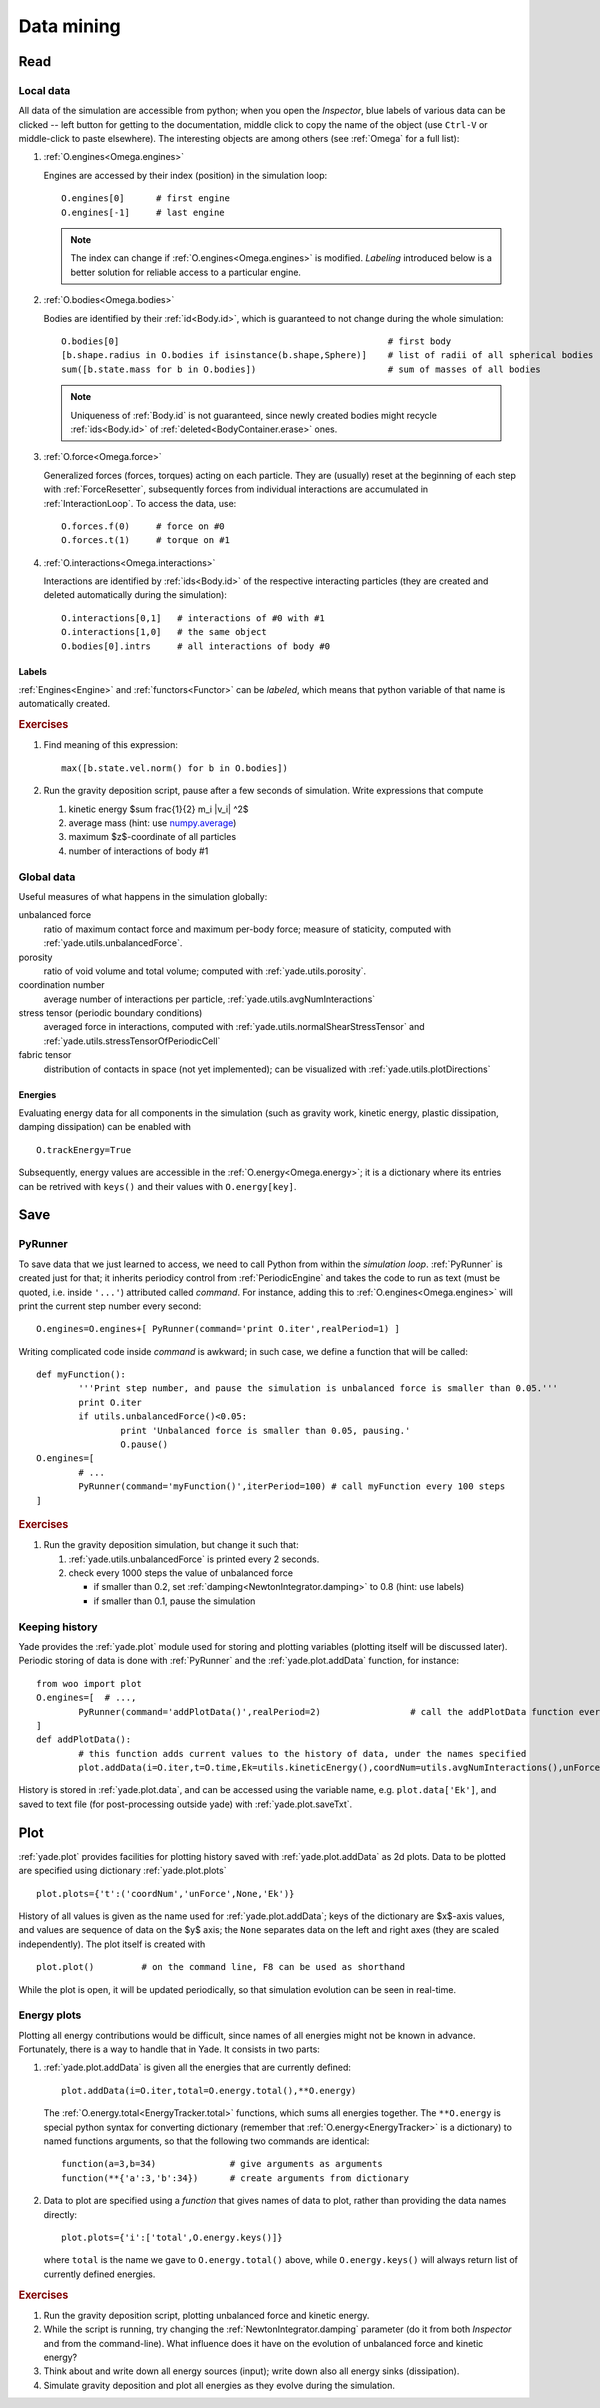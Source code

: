 Data mining
=============

Read
-----

Local data
^^^^^^^^^^^

All data of the simulation are accessible from python; when you open the *Inspector*, blue labels of various data can be clicked -- left button for getting to the documentation, middle click to copy the name of the object (use ``Ctrl-V`` or middle-click to paste elsewhere). The interesting objects are among others (see :ref:`Omega` for a full list):

#. :ref:`O.engines<Omega.engines>`
   
   Engines are accessed by their index (position) in the simulation loop::

   	O.engines[0]      # first engine
   	O.engines[-1]     # last engine

   .. note:: The index can change if :ref:`O.engines<Omega.engines>` is modified. *Labeling* introduced below is a better solution for reliable access to a particular engine.

#. :ref:`O.bodies<Omega.bodies>`

   Bodies are identified by their :ref:`id<Body.id>`, which is guaranteed to not change during the whole simulation::

   	O.bodies[0]                                                   # first body
   	[b.shape.radius in O.bodies if isinstance(b.shape,Sphere)]    # list of radii of all spherical bodies
   	sum([b.state.mass for b in O.bodies])                         # sum of masses of all bodies

   .. note:: Uniqueness of :ref:`Body.id` is not guaranteed, since newly created bodies might recycle :ref:`ids<Body.id>` of :ref:`deleted<BodyContainer.erase>` ones.

#. :ref:`O.force<Omega.force>`

   Generalized forces (forces, torques) acting on each particle. They are (usually) reset at the beginning of each step with :ref:`ForceResetter`, subsequently forces from individual interactions are accumulated in :ref:`InteractionLoop`. To access the data, use::

   	O.forces.f(0)     # force on #0
   	O.forces.t(1)     # torque on #1
	
#. :ref:`O.interactions<Omega.interactions>`

   Interactions are identified by :ref:`ids<Body.id>` of the respective interacting particles (they are created and deleted automatically during the simulation)::

   	O.interactions[0,1]   # interactions of #0 with #1
   	O.interactions[1,0]   # the same object
   	O.bodies[0].intrs     # all interactions of body #0

Labels
"""""""

:ref:`Engines<Engine>` and :ref:`functors<Functor>` can be *labeled*, which means that python variable of that name is automatically created.

.. ipython::

	@suppress
	Yade [1]: from woo import *
	
	Yade [1]: O.engines=[
	     ...:    NewtonIntegrator(damping=.2,label='newton')
	     ...: ]
	     ...:

	Yade [1]: newton.damping=.4

	Yade [1]: O.engines[0].damping   # O.engines[0] and newton are the same objects

.. rubric:: Exercises

#. Find meaning of this
   expression::

   	max([b.state.vel.norm() for b in O.bodies])

#. Run the gravity deposition script, pause after a few seconds of simulation. Write expressions that compute

   #. kinetic energy $\sum \frac{1}{2} m_i |v_i| ^2$
   #. average mass (hint: use `numpy.average <http://docs.scipy.org/doc/numpy/reference/generated/numpy.average.html>`__)
   #. maximum $z$-coordinate of all particles
   #. number of interactions of body #1

Global data
^^^^^^^^^^^

Useful measures of what happens in the simulation globally:

unbalanced force
	ratio of maximum contact force and maximum per-body force; measure of staticity, computed with :ref:`yade.utils.unbalancedForce`.
porosity
	ratio of void volume and total volume; computed with :ref:`yade.utils.porosity`.
coordination number
	average number of interactions per particle, :ref:`yade.utils.avgNumInteractions`
stress tensor (periodic boundary conditions)
	averaged force in interactions, computed with :ref:`yade.utils.normalShearStressTensor` and :ref:`yade.utils.stressTensorOfPeriodicCell`
fabric tensor
	distribution of contacts in space (not yet implemented); can be visualized with :ref:`yade.utils.plotDirections`

Energies
""""""""

Evaluating energy data for all components in the simulation (such as gravity work, kinetic energy, plastic dissipation, damping dissipation) can be enabled with ::

	O.trackEnergy=True

Subsequently, energy values are accessible in the :ref:`O.energy<Omega.energy>`; it is a dictionary where its entries can be retrived with ``keys()`` and their values with ``O.energy[key]``.

Save
----

PyRunner
^^^^^^^^^

To save data that we just learned to access, we need to call Python from within the *simulation loop*. :ref:`PyRunner` is created just for that; it inherits periodicy control from :ref:`PeriodicEngine` and takes the code to run as text (must be quoted, i.e. inside ``'...'``) attributed called *command*. For instance, adding this to :ref:`O.engines<Omega.engines>` will print the current step number every second::

	O.engines=O.engines+[ PyRunner(command='print O.iter',realPeriod=1) ]

Writing complicated code inside *command* is awkward; in such case, we define a function that will be called::

	def myFunction():
		'''Print step number, and pause the simulation is unbalanced force is smaller than 0.05.'''
		print O.iter
		if utils.unbalancedForce()<0.05:
			print 'Unbalanced force is smaller than 0.05, pausing.'
			O.pause()
	O.engines=[
		# ...
		PyRunner(command='myFunction()',iterPeriod=100) # call myFunction every 100 steps
	]

.. rubric:: Exercises

#. Run the gravity deposition simulation, but change it such that:

   #. :ref:`yade.utils.unbalancedForce` is printed every 2 seconds.
   #. check every 1000 steps the value of unbalanced force

      * if smaller than 0.2, set :ref:`damping<NewtonIntegrator.damping>` to 0.8 (hint: use labels)
      * if smaller than 0.1, pause the simulation

Keeping history
^^^^^^^^^^^^^^^^^

Yade provides the :ref:`yade.plot` module used for storing and plotting variables (plotting itself will be discussed later). Periodic storing of data is done with :ref:`PyRunner` and the :ref:`yade.plot.addData` function, for instance::

	from woo import plot
	O.engines=[  # ...,
		PyRunner(command='addPlotData()',realPeriod=2)                 # call the addPlotData function every 2 seconds of human time
	]
	def addPlotData():
		# this function adds current values to the history of data, under the names specified
		plot.addData(i=O.iter,t=O.time,Ek=utils.kineticEnergy(),coordNum=utils.avgNumInteractions(),unForce=utils.unbalancedForce())

History is stored in :ref:`yade.plot.data`, and can be accessed using the variable name, e.g. ``plot.data['Ek']``, and saved to text file (for post-processing outside yade) with :ref:`yade.plot.saveTxt`.

Plot
-----

:ref:`yade.plot` provides facilities for plotting history saved with :ref:`yade.plot.addData` as 2d plots. Data to be plotted are specified using dictionary :ref:`yade.plot.plots` ::

	plot.plots={'t':('coordNum','unForce',None,'Ek')}

History of all values is given as the name used for :ref:`yade.plot.addData`; keys of the dictionary are $x$-axis values, and values are sequence of data on the $y$ axis; the ``None`` separates data on the left and right axes (they are scaled independently). The plot itself is created with ::

	plot.plot()         # on the command line, F8 can be used as shorthand

While the plot is open, it will be updated periodically, so that simulation evolution can be seen in real-time.

Energy plots
^^^^^^^^^^^^^

Plotting all energy contributions would be difficult, since names of all energies might not be known in advance. Fortunately, there is a way to handle that in Yade. It consists in two parts:

#. :ref:`yade.plot.addData` is given all the energies that are currently defined::

  		plot.addData(i=O.iter,total=O.energy.total(),**O.energy)

   The :ref:`O.energy.total<EnergyTracker.total>` functions, which sums all energies together. The ``**O.energy`` is special python syntax for converting dictionary (remember that :ref:`O.energy<EnergyTracker>` is a dictionary) to named functions arguments, so that the following two commands are identical::

     function(a=3,b=34)              # give arguments as arguments
     function(**{'a':3,'b':34})      # create arguments from dictionary

#. Data to plot are specified using a *function* that gives names of data to plot, rather than providing the data names directly::

   	plot.plots={'i':['total',O.energy.keys()]}     

   where ``total`` is the name we gave to ``O.energy.total()`` above, while ``O.energy.keys()`` will always return list of currently defined energies.

.. rubric:: Exercises

#. Run the gravity deposition script, plotting unbalanced force and kinetic energy.
#. While the script is running, try changing the :ref:`NewtonIntegrator.damping` parameter (do it from both *Inspector* and from the command-line). What influence does it have on the evolution of unbalanced force and kinetic energy?
#. Think about and write down all energy sources (input); write down also all energy sinks (dissipation).
#. Simulate gravity deposition and plot all energies as they evolve during the simulation.

.. seealso::
	
	Most :ref:`examples` use plotting facilities of Yade, some of them also track energy of the simulation.
